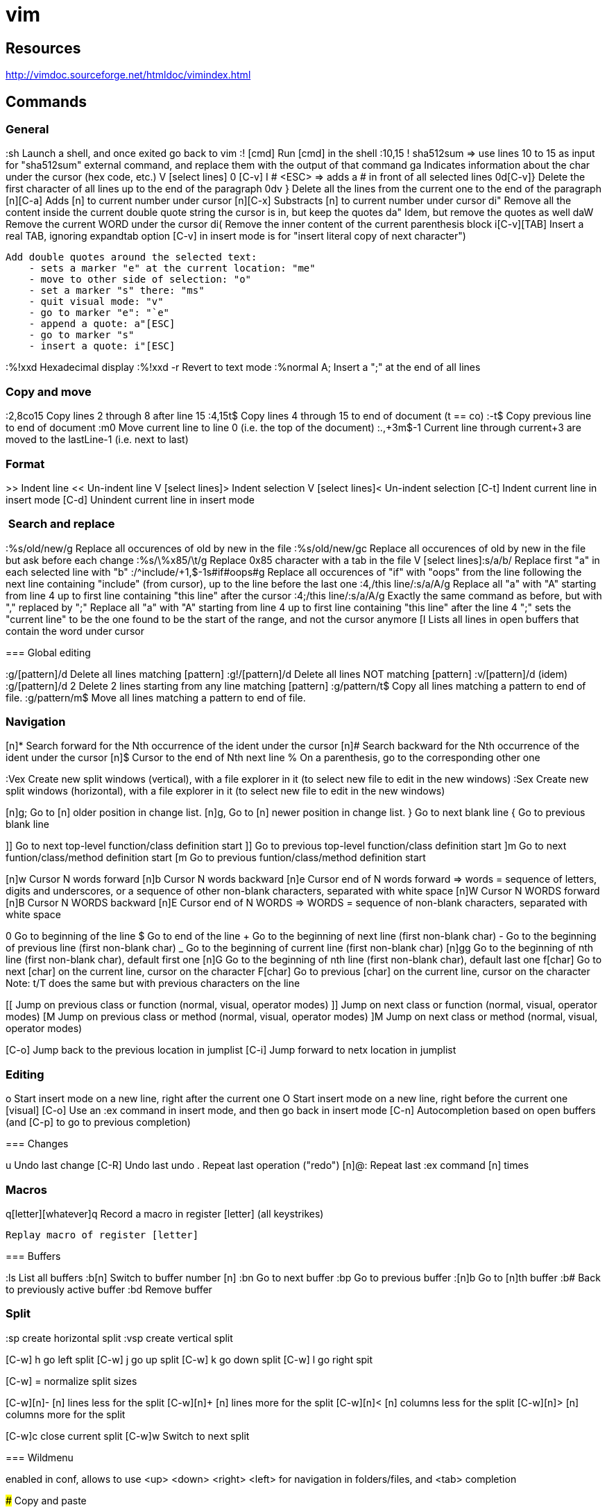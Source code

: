 = vim

== Resources

// Ex commands
http://vimdoc.sourceforge.net/htmldoc/vimindex.html

////
Notes:
  [n] is usually for a digit/number
  [L-] is for a leader combination, by default the comma key ','
  [C-] is for a CTRL- keys combination
  [A-] is for an ALT- keys combination
  [S-] is for a SHIFT keys combination
  [ESC] is for the ESCAPE key
  [TAB] is for the tabulation key
  [MOTION] is for a motion (go to end of file, next paragraph, next line, left, etc.)
  [visual], [normal], ... is for vim modes in which the command works (by default normal)
////

== Commands

=== General

:sh                 Launch a shell, and once exited go back to vim
:! [cmd]            Run [cmd] in the shell
:10,15 ! sha512sum
    => use lines 10 to 15 as input for "sha512sum" external command, and replace them with the output of that command
ga                  Indicates information about the char under the cursor (hex code, etc.)
V [select lines] 0 [C-v] I # <ESC>
    => adds a # in front of all selected lines
0d[C-v]}            Delete the first character of all lines up to the end of the paragraph
0dv }               Delete all the lines from the current one to the end of the paragraph
[n][C-a]            Adds [n] to current number under cursor
[n][C-x]            Substracts [n] to current number under cursor
di"                 Remove all the content inside the current double quote string the cursor is in, but keep the quotes
da"                 Idem, but remove the quotes as well
daW                 Remove the current WORD under the cursor
di(                 Remove the inner content of the current parenthesis block
i[C-v][TAB]         Insert a real TAB, ignoring expandtab option
                        [C-v] in insert mode is for "insert literal copy of next character")

[select text] meomsv`ea"[ESC]`si"[ESC]
                    Add double quotes around the selected text:
                        - sets a marker "e" at the current location: "me"
                        - move to other side of selection: "o"
                        - set a marker "s" there: "ms"
                        - quit visual mode: "v"
                        - go to marker "e": "`e"
                        - append a quote: a"[ESC]
                        - go to marker "s"
                        - insert a quote: i"[ESC]

:%!xxd              Hexadecimal display
:%!xxd -r           Revert to text mode
:%normal A;         Insert a ";" at the end of all lines

=== Copy and move

:2,8co15            Copy lines 2 through 8 after line 15
:4,15t$             Copy lines 4 through 15 to end of document (t == co)
:-t$                Copy previous line to end of document
:m0                 Move current line to line 0 (i.e. the top of the document)
:.,+3m$-1           Current line through current+3 are moved to the lastLine-1 (i.e. next to last)

=== Format

>>                  Indent line
<<                  Un-indent line
V [select lines]>   Indent selection
V [select lines]<   Un-indent selection
[C-t]               Indent current line in insert mode
[C-d]               Unindent current line in insert mode

===  Search and replace

:%s/old/new/g       Replace all occurences of old by new in the file
:%s/old/new/gc      Replace all occurences of old by new in the file but ask before each change
:%s/\%x85/\t/g     Replace 0x85 character with a tab in the file
V [select lines]:s/a/b/
    Replace first "a" in each selected line with "b"
:/^include/+1,$-1s#if#oops#g
    Replace all occurences of "if" with "oops" from the line following the next line containing "include" (from cursor), up to the line before the last one
:4,/this line/:s/a/A/g
    Replace all "a" with "A" starting from line 4 up to first line containing "this line" after the cursor
:4;/this line/:s/a/A/g
    Exactly the same command as before, but with "," replaced by ";"
    Replace all "a" with "A" starting from line 4 up to first line containing "this line" after the line 4
    ";" sets the "current line" to be the one found to be the start of the range, and not the cursor anymore
[I
    Lists all lines in open buffers that contain the word under cursor

=== Global editing

:g/[pattern]/d      Delete all lines matching [pattern]
:g!/[pattern]/d     Delete all lines NOT matching [pattern]
:v/[pattern]/d      (idem)
:g/[pattern]/d 2    Delete 2 lines starting from any line matching [pattern]
:g/pattern/t$       Copy all lines matching a pattern to end of file.
:g/pattern/m$       Move all lines matching a pattern to end of file.

=== Navigation

[n]*                Search forward for the Nth occurrence of the ident under the cursor
[n]#                Search backward for the Nth occurrence of the ident under the cursor
[n]$                Cursor to the end of Nth next line
%                   On a parenthesis, go to the corresponding other one

:Vex                Create new split windows (vertical), with a file explorer in it (to select new file to edit in the new windows)
:Sex                Create new split windows (horizontal), with a file explorer in it (to select new file to edit in the new windows)

[n]g;               Go to [n] older position in change list.
[n]g,               Go to [n] newer position in change list.
}                   Go to next blank line
{                   Go to previous blank line

]]                  Go to next top-level function/class definition start
]]                  Go to previous top-level function/class definition start
]m                  Go to next funtion/class/method definition start
[m                  Go to previous funtion/class/method definition start

[n]w                Cursor N words forward
[n]b                Cursor N words backward
[n]e                Cursor end of N words forward
    => words = sequence of letters, digits and underscores, or a sequence of other non-blank characters, separated with white space
[n]W                Cursor N WORDS forward
[n]B                Cursor N WORDS backward
[n]E                Cursor end of N WORDS
    => WORDS = sequence of non-blank characters, separated with white space

0                   Go to beginning of the line
$                   Go to end of the line
+                   Go to the beginning of next line (first non-blank char)
-                   Go to the beginning of previous line (first non-blank char)
_                   Go to the beginning of current line (first non-blank char)
[n]gg               Go to the beginning of nth line (first non-blank char), default first one
[n]G                Go to the beginning of nth line (first non-blank char), default last one
f[char]             Go to next [char] on the current line, cursor on the character
F[char]             Go to previous [char] on the current line, cursor on the character
                        Note: t/T does the same but with previous characters on the line

[[                  Jump on previous class or function (normal, visual, operator modes)
]]                  Jump on next class or function (normal, visual, operator modes)
[M                  Jump on previous class or method (normal, visual, operator modes)
]M                  Jump on next class or method (normal, visual, operator modes)


[C-o]               Jump back to the previous location in jumplist
[C-i]               Jump forward to netx location in jumplist

=== Editing

o                   Start insert mode on a new line, right after the current one
O                   Start insert mode on a new line, right before the current one
[visual] [C-o]      Use an :ex command in insert mode, and then go back in insert mode
[C-n]               Autocompletion based on open buffers (and [C-p] to go to previous completion)

=== Changes

u                   Undo last change
[C-R]               Undo last undo
.                   Repeat last operation ("redo")
[n]@:               Repeat last :ex command [n] times

=== Macros

q[letter][whatever]q
                    Record a macro in register [letter] (all keystrikes)
[n]@[letter]
                    Replay macro of register [letter]


=== Buffers

:ls                 List all buffers
:b[n]               Switch to buffer number [n]
:bn                 Go to next buffer
:bp                 Go to previous buffer
:[n]b               Go to [n]th buffer
:b#                 Back to previously active buffer
:bd                 Remove buffer


=== Split

:sp                 create horizontal split
:vsp                create vertical split

[C-w] h             go left split
[C-w] j             go up split
[C-w] k             go down split
[C-w] l             go right spit

[C-w] =             normalize split sizes

[C-w][n]-           [n] lines less for the split
[C-w][n]+           [n] lines more for the split
[C-w][n]<           [n] columns less for the split
[C-w][n]>           [n] columns more for the split

[C-w]c              close current split
[C-w]w              Switch to next split


=== Wildmenu

enabled in conf, allows to use <up> <down> <right> <left> for navigation in folders/files, and <tab> completion

### Copy and paste

[cursor to beginning] v [cursor to end] y [cursor to target] P
    Copy a block and paste it after the cursor
    Notes:
        * 'V' instead of 'v' to select whole lines
        * 'd' instead of 'y' to cut
        * 'p' insteand of 'P' to paster after cursor

"*yy                Copy current line to the system selection buffer (middle-click stuff usually)
"+yy                Copy current line to the system cut buffer ('clipboard')

### diff
]c                  Go to next diff
[c                  Go to previous diff
do                  Get changes from other window
dp                  Put changes to other window
:diffupdate         Refresh diff

=== Gitglutter plugin

<L> hr              Revert current hunk git changes
<L> hs              Stage current hunk git changes
]c                  Go to next diff
[c                  Go to previous diff

=== tcomment_vim plugin

gc[MOTION]          Toggle comments on motion
[visual]gc          Toggle comments on selection
[C-_][C-_]          Toggle comments on current line
[C-_]p              Comment the current inner paragraph

=== Operators

    |c| c   change
    |d| d   delete
    |y| y   yank into register (does not change the text)
    |~| ~   swap case (only if 'tildeop' is set)
    |g~|    g~  swap case
    |gu|    gu  make lowercase
    |gU|    gU  make uppercase
    |!| !   filter through an external program
    |=| =   filter through 'equalprg' or C-indenting if empty
    |gq|    gq  text formatting
    |g?|    g?  ROT13 encoding
    |>| >   shift right
    |<| <   shift left
    |zf|    zf  define a fold
    |g@|    g@      call function set with the 'operatorfunc' option

== Misc

FORCING A MOTION TO BE LINEWISE, CHARACTERWISE OR BLOCKWISE

When a motion is not of the type you would like to use, you can force another
type by using "v", "V" or CTRL-V just after the operator.
Example:
    dj
deletes two lines
    dvj
deletes from the cursor position until the character below the cursor
    d[C-v]j
deletes the character under the cursor and the character below the cursor.

Be careful with forcing a linewise movement to be used characterwise or
blockwise, the column may not always be defined.


                            *o_v*
v       When used after an operator, before the motion command: Force
        the operator to work characterwise, also when the motion is
        linewise.  If the motion was linewise, it will become
        |exclusive|.
        If the motion already was characterwise, toggle
        inclusive/exclusive.  This can be used to make an exclusive
        motion inclusive and an inclusive motion exclusive.


                            *o_V*
V       When used after an operator, before the motion command: Force
        the operator to work linewise, also when the motion is
        characterwise.


                            *o_CTRL-V*
CTRL-V      When used after an operator, before the motion command: Force
        the operator to work blockwise.  This works like Visual block
        mode selection, with the corners defined by the cursor
        position before and after the motion.
